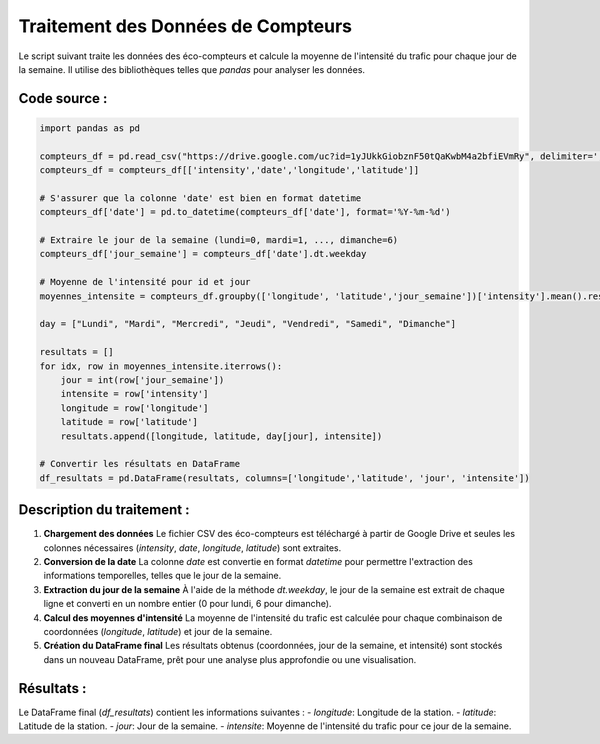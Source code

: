 .. _moyenne_intensite:

Traitement des Données de Compteurs
===================================

Le script suivant traite les données des éco-compteurs et calcule la moyenne de l'intensité du trafic pour chaque jour de la semaine. Il utilise des bibliothèques telles que `pandas` pour analyser les données.

Code source :
-------------

.. code-block:: python

   import pandas as pd

   compteurs_df = pd.read_csv("https://drive.google.com/uc?id=1yJUkkGiobznF50tQaKwbM4a2bfiEVmRy", delimiter=';')
   compteurs_df = compteurs_df[['intensity','date','longitude','latitude']]

   # S'assurer que la colonne 'date' est bien en format datetime
   compteurs_df['date'] = pd.to_datetime(compteurs_df['date'], format='%Y-%m-%d')

   # Extraire le jour de la semaine (lundi=0, mardi=1, ..., dimanche=6)
   compteurs_df['jour_semaine'] = compteurs_df['date'].dt.weekday

   # Moyenne de l'intensité pour id et jour
   moyennes_intensite = compteurs_df.groupby(['longitude', 'latitude','jour_semaine'])['intensity'].mean().reset_index()

   day = ["Lundi", "Mardi", "Mercredi", "Jeudi", "Vendredi", "Samedi", "Dimanche"]

   resultats = []
   for idx, row in moyennes_intensite.iterrows():
       jour = int(row['jour_semaine'])
       intensite = row['intensity']
       longitude = row['longitude']
       latitude = row['latitude']
       resultats.append([longitude, latitude, day[jour], intensite])

   # Convertir les résultats en DataFrame
   df_resultats = pd.DataFrame(resultats, columns=['longitude','latitude', 'jour', 'intensite'])

Description du traitement :
---------------------------

1. **Chargement des données**  
   Le fichier CSV des éco-compteurs est téléchargé à partir de Google Drive et seules les colonnes nécessaires (`intensity`, `date`, `longitude`, `latitude`) sont extraites.

2. **Conversion de la date**  
   La colonne `date` est convertie en format `datetime` pour permettre l'extraction des informations temporelles, telles que le jour de la semaine.

3. **Extraction du jour de la semaine**  
   À l'aide de la méthode `dt.weekday`, le jour de la semaine est extrait de chaque ligne et converti en un nombre entier (0 pour lundi, 6 pour dimanche).

4. **Calcul des moyennes d'intensité**  
   La moyenne de l'intensité du trafic est calculée pour chaque combinaison de coordonnées (`longitude`, `latitude`) et jour de la semaine.

5. **Création du DataFrame final**  
   Les résultats obtenus (coordonnées, jour de la semaine, et intensité) sont stockés dans un nouveau DataFrame, prêt pour une analyse plus approfondie ou une visualisation.

Résultats :
-----------
Le DataFrame final (`df_resultats`) contient les informations suivantes :
- `longitude`: Longitude de la station.
- `latitude`: Latitude de la station.
- `jour`: Jour de la semaine.
- `intensite`: Moyenne de l'intensité du trafic pour ce jour de la semaine.
